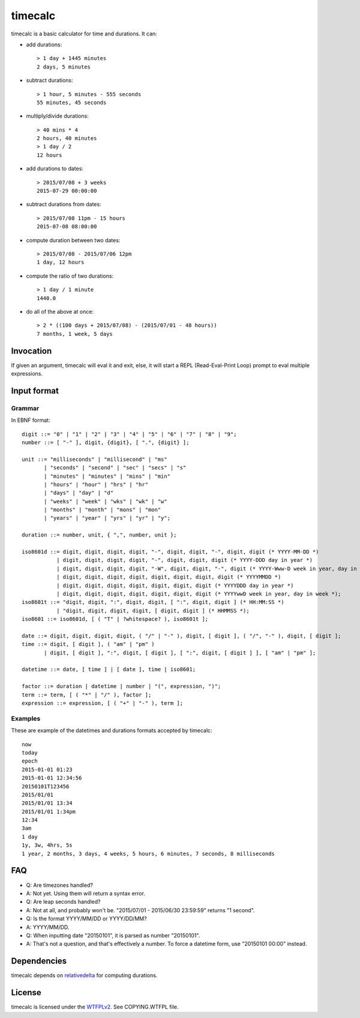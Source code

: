 timecalc
========

timecalc is a basic calculator for time and durations. It can:

* add durations::

	> 1 day + 1445 minutes
	2 days, 5 minutes

* subtract durations::

	> 1 hour, 5 minutes - 555 seconds
	55 minutes, 45 seconds

* multiply/divide durations::

	> 40 mins * 4
	2 hours, 40 minutes
	> 1 day / 2
	12 hours

* add durations to dates::

	> 2015/07/08 + 3 weeks
	2015-07-29 00:00:00

* subtract durations from dates::

	> 2015/07/08 11pm - 15 hours
	2015-07-08 08:00:00

* compute duration between two dates::

	> 2015/07/08 - 2015/07/06 12pm
	1 day, 12 hours

* compute the ratio of two durations::

	> 1 day / 1 minute
	1440.0

* do all of the above at once::

	> 2 * ((100 days + 2015/07/08) - (2015/07/01 - 48 hours))
	7 months, 1 week, 5 days

Invocation
----------

If given an argument, timecalc will eval it and exit, else, it will start a REPL (Read-Eval-Print Loop) prompt to eval multiple expressions.

Input format
------------

Grammar
+++++++

In EBNF format::

	digit ::= "0" | "1" | "2" | "3" | "4" | "5" | "6" | "7" | "8" | "9";
	number ::= [ "-" ], digit, {digit}, [ ".", {digit} ];

	unit ::= "milliseconds" | "millisecond" | "ms" 
	       | "seconds" | "second" | "sec" | "secs" | "s"
	       | "minutes" | "minutes" | "mins" | "min"
	       | "hours" | "hour" | "hrs" | "hr"
	       | "days" | "day" | "d"
	       | "weeks" | "week" | "wks" | "wk" | "w"
	       | "months" | "month" | "mons" | "mon"
	       | "years" | "year" | "yrs" | "yr" | "y";

	duration ::= number, unit, { ",", number, unit };

	iso8601d ::= digit, digit, digit, digit, "-", digit, digit, "-", digit, digit (* YYYY-MM-DD *)
		   | digit, digit, digit, digit, "-", digit, digit, digit (* YYYY-DDD day in year *)
		   | digit, digit, digit, digit, "-W", digit, digit, "-", digit (* YYYY-Www-D week in year, day in week *)
		   | digit, digit, digit, digit, digit, digit, digit, digit (* YYYYMMDD *)
		   | digit, digit, digit, digit, digit, digit, digit (* YYYYDDD day in year *)
		   | digit, digit, digit, digit, digit, digit, digit (* YYYYwwD week in year, day in week *);
	iso8601t ::= "digit, digit, ":", digit, digit, [ ":", digit, digit ] (* HH:MM:SS *)
		   | "digit, digit, digit, digit, [ digit, digit ] (* HHMMSS *);
	iso8601 ::= iso8601d, [ ( "T" | ?whitespace? ), iso8601t ];

	date ::= digit, digit, digit, digit, ( "/" | "-" ), digit, [ digit ], ( "/", "-" ), digit, [ digit ];
	time ::= digit, [ digit ], ( "am" | "pm" )
	       | digit, [ digit ], ":", digit, [ digit ], [ ":", digit, [ digit ] ], [ "am" | "pm" ];

	datetime ::= date, [ time ] | [ date ], time | iso8601;

	factor ::= duration | datetime | number | "(", expression, ")";
	term ::= term, [ ( "*" | "/" ), factor ];
	expression ::= expression, [ ( "+" | "-" ), term ];

Examples
++++++++

These are example of the datetimes and durations formats accepted by timecalc::

	now
	today
	epoch
	2015-01-01 01:23
	2015-01-01 12:34:56
	20150101T123456
	2015/01/01
	2015/01/01 13:34
	2015/01/01 1:34pm
	12:34
	3am
	1 day
	1y, 3w, 4hrs, 5s
	1 year, 2 months, 3 days, 4 weeks, 5 hours, 6 minutes, 7 seconds, 8 milliseconds

FAQ
---

* Q: Are timezones handled?
* A: Not yet. Using them will return a syntax error.

* Q: Are leap seconds handled?
* A: Not at all, and probably won't be. "2015/07/01 - 2015/06/30 23:59:59" returns "1 second".

* Q: Is the format YYYY/MM/DD or YYYY/DD/MM?
* A: YYYY/MM/DD.

* Q: When inputting date "20150101", it is parsed as number "20150101".
* A: That's not a question, and that's effectively a number. To force a datetime form, use "20150101 00:00" instead.

Dependencies
------------

timecalc depends on `relativedelta <https://dateutil.readthedocs.io/en/stable/relativedelta.html>`_ for computing durations.

License
-------

timecalc is licensed under the `WTFPLv2 <http://wtfpl.net>`_. See COPYING.WTFPL file.
